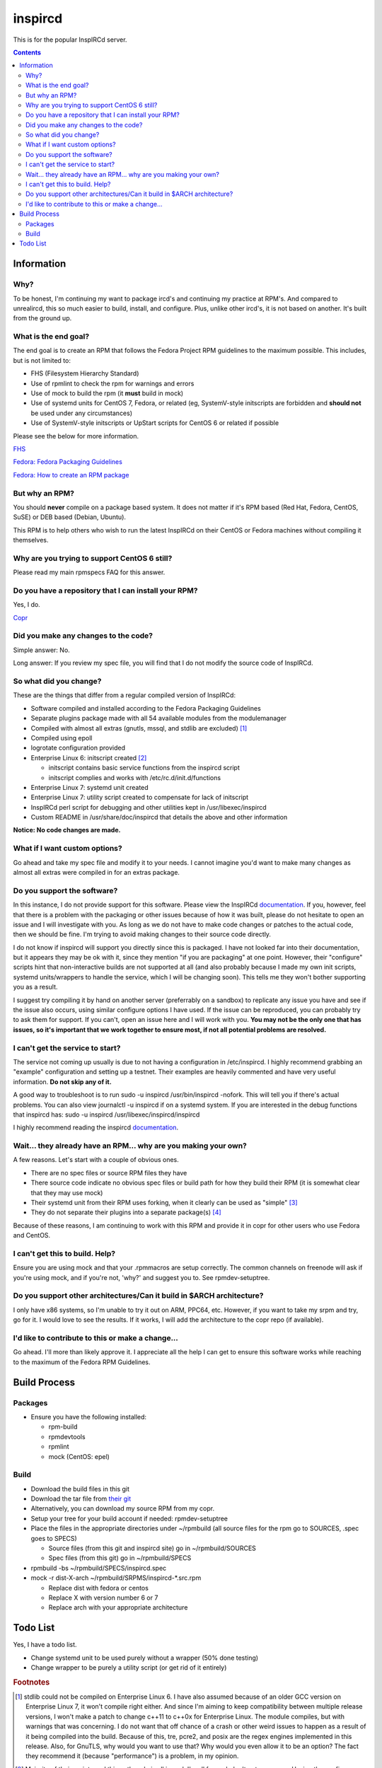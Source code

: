 inspircd
^^^^^^^^

This is for the popular InspIRCd server.

.. contents::

Information
-----------

Why?
++++

To be honest, I'm continuing my want to package ircd's and continuing my practice at RPM's. And compared to unrealircd, this so much easier to build, install, and configure. Plus, unlike other ircd's, it is not based on another. It's built from the ground up. 

What is the end goal?
+++++++++++++++++++++

The end goal is to create an RPM that follows the Fedora Project RPM guidelines to the maximum possible. This includes, but is not limited to:

* FHS (Filesystem Hierarchy Standard)
* Use of rpmlint to check the rpm for warnings and errors
* Use of mock to build the rpm (it **must** build in mock)
* Use of systemd units for CentOS 7, Fedora, or related (eg, SystemV-style initscripts are forbidden and **should not** be used under any circumstances)
* Use of SystemV-style initscripts or UpStart scripts for CentOS 6 or related if possible

Please see the below for more information. 

`FHS <http://www.pathname.com/fhs/>`_

`Fedora: Fedora Packaging Guidelines <https://fedoraproject.org/wiki/Packaging:Guidelines>`_

`Fedora: How to create an RPM package <https://fedoraproject.org/wiki/How_to_create_an_RPM_package>`_

But why an RPM?
+++++++++++++++

You should **never** compile on a package based system. It does not matter if it's RPM based (Red Hat, Fedora, CentOS, SuSE) or DEB based (Debian, Ubuntu). 

This RPM is to help others who wish to run the latest InspIRCd on their CentOS or Fedora machines without compiling it themselves.

Why are you trying to support CentOS 6 still?
+++++++++++++++++++++++++++++++++++++++++++++

Please read my main rpmspecs FAQ for this answer.

Do you have a repository that I can install your RPM?
+++++++++++++++++++++++++++++++++++++++++++++++++++++

Yes, I do.

`Copr <https://copr.fedorainfracloud.org/coprs/nalika/>`_ 

Did you make any changes to the code?
+++++++++++++++++++++++++++++++++++++

Simple answer: No.

Long answer: If you review my spec file, you will find that I do not modify the source code of InspIRCd. 

So what did you change?
+++++++++++++++++++++++

These are the things that differ from a regular compiled version of InspIRCd:

* Software compiled and installed according to the Fedora Packaging Guidelines
* Separate plugins package made with all 54 available modules from the modulemanager
* Compiled with almost all extras (gnutls, mssql, and stdlib are excluded) [#f1]_
* Compiled using epoll
* logrotate configuration provided
* Enterprise Linux 6: initscript created [#f2]_

  * initscript contains basic service functions from the inspircd script 
  * initscript complies and works with /etc/rc.d/init.d/functions

* Enterprise Linux 7: systemd unit created
* Enterprise Linux 7: utility script created to compensate for lack of initscript
* InspIRCd perl script for debugging and other utilities kept in /usr/libexec/inspircd
* Custom README in /usr/share/doc/inspircd that details the above and other information

**Notice: No code changes are made.**

What if I want custom options?
++++++++++++++++++++++++++++++

Go ahead and take my spec file and modify it to your needs. I cannot imagine you'd want to make many changes as almost all extras were compiled in for an extras package.

Do you support the software?
++++++++++++++++++++++++++++

In this instance, I do not provide support for this software. Please view the InspIRCd `documentation <https://wiki.inspircd.org/>`_. If you, however, feel that there is a problem with the packaging or other issues because of how it was built, please do not hesitate to open an issue and I will investigate with you. As long as we do not have to make code changes or patches to the actual code, then we should be fine. I'm trying to avoid making changes to their source code directly.

I do not know if inspircd will support you directly since this is packaged. I have not looked far into their documentation, but it appears they may be ok with it, since they mention "if you are packaging" at one point. However, their "configure" scripts hint that non-interactive builds are not supported at all (and also probably because I made my own init scripts, systemd units/wrappers to handle the service, which I will be changing soon). This tells me they won't bother supporting you as a result.

I suggest try compiling it by hand on another server (preferrably on a sandbox) to replicate any issue you have and see if the issue also occurs, using similar configure options I have used. If the issue can be reproduced, you can probably try to ask them for support. If you can't, open an issue here and I will work with you. **You may not be the only one that has issues, so it's important that we work together to ensure most, if not all potential problems are resolved.**

I can't get the service to start?
+++++++++++++++++++++++++++++++++

The service not coming up usually is due to not having a configuration in /etc/inspircd. I highly recommend grabbing an "example" configuration and setting up a testnet. Their examples are heavily commented and have very useful information. **Do not skip any of it.**

A good way to troubleshoot is to run sudo -u inspircd /usr/bin/inspircd -nofork. This will tell you if there's actual problems. You can also view journalctl -u inspircd if on a systemd system. If you are interested in the debug functions that inspircd has: sudo -u inspircd /usr/libexec/inspircd/inspircd

I highly recommend reading the inspircd `documentation <https://wiki.inspircd.org/Introduction>`_.

Wait... they already have an RPM... why are you making your own?
++++++++++++++++++++++++++++++++++++++++++++++++++++++++++++++++

A few reasons. Let's start with a couple of obvious ones.

* There are no spec files or source RPM files they have
* There source code indicate no obvious spec files or build path for how they build their RPM (it is somewhat clear that they may use mock)
* Their systemd unit from their RPM uses forking, when it clearly can be used as "simple" [#f3]_
* They do not separate their plugins into a separate package(s) [#f4]_

Because of these reasons, I am continuing to work with this RPM and provide it in copr for other users who use Fedora and CentOS. 

I can't get this to build. Help?
++++++++++++++++++++++++++++++++

Ensure you are using mock and that your .rpmmacros are setup correctly. The common channels on freenode will ask if you're using mock, and if you're not, 'why?' and suggest you to. See rpmdev-setuptree.

Do you support other architectures/Can it build in $ARCH architecture?
++++++++++++++++++++++++++++++++++++++++++++++++++++++++++++++++++++++

I only have x86 systems, so I'm unable to try it out on ARM, PPC64, etc. However, if you want to take my srpm and try, go for it. I would love to see the results. If it works, I will add the architecture to the copr repo (if available).

I'd like to contribute to this or make a change...
++++++++++++++++++++++++++++++++++++++++++++++++++

Go ahead. I'll more than likely approve it. I appreciate all the help I can get to ensure this software works while reaching to the maximum of the Fedora RPM Guidelines.

Build Process
-------------

Packages
++++++++

* Ensure you have the following installed: 

  * rpm-build
  * rpmdevtools
  * rpmlint
  * mock (CentOS: epel)

Build
+++++

* Download the build files in this git
* Download the tar file from `their git <https://github.com/inspircd/inspircd/releases>`_
* Alternatively, you can download my source RPM from my copr.
* Setup your tree for your build account if needed: rpmdev-setuptree
* Place the files in the appropriate directories under ~/rpmbuild (all source files for the rpm go to SOURCES, .spec goes to SPECS)

  * Source files (from this git and inspircd site) go in ~/rpmbuild/SOURCES
  * Spec files (from this git) go in ~/rpmbuild/SPECS

* rpmbuild -bs ~/rpmbuild/SPECS/inspircd.spec
* mock -r dist-X-arch ~/rpmbuild/SRPMS/inspircd-*.src.rpm 

  * Replace dist with fedora or centos
  * Replace X with version number 6 or 7
  * Replace arch with your appropriate architecture

Todo List
---------

Yes, I have a todo list. 

* Change systemd unit to be used purely without a wrapper (50% done testing)
* Change wrapper to be purely a utility script (or get rid of it entirely)

.. rubric:: Footnotes

.. [#f1] stdlib could not be compiled on Enterprise Linux 6. I have also assumed because of an older GCC version on Enterprise Linux 7, it won't compile right either. And since I'm aiming to keep compatibility between multiple release versions, I won't make a patch to change c++11 to c++0x for Enterprise Linux. The module compiles, but with warnings that was concerning. I do not want that off chance of a crash or other weird issues to happen as a result of it being compiled into the build. Because of this, tre, pcre2, and posix are the regex engines implemented in this release. Also, for GnuTLS, why would you want to use that? Why would you even allow it to be an option? The fact they recommend it (because "performance") is a problem, in my opinion.
.. [#f2] Majority of their scripts and things they do is all in perl. I'm all for perl, don't get me wrong. Having the configure script as perl was one thing, and I was able to understand what they were doing when I reviewed it. However, their "script" that gets generated after running `make' was meant to be in /etc/rc.d/init.d, and it wasn't exactly the prettiest thing I've seen. To ensure that it works properly with the init system of RHEL 6, I rewrote it from the ground up. *However* I ensured that I kept their perl script around in case I missed something from their script or if the "developer" functions were needed.
.. [#f3] It's generally a good practice to try to make a service run without forking if at all possible. Using "forking" basically looks like the developer or admin didn't want to try to make the simple mode work. There are cases that forking must be used, this is not one of them.
.. [#f4] This isn't necessarily a bad thing. I point this out from a modularity standpoint. I compare this to how the httpd package is in Fedora and CentOS, where plugins and modules are separated into mod_* packages and the like. The modules are still compiled against the main version of the package. Then again, the modules that are part of inspircd tend to be very useful and more than likely used in any new IRC server created. Perhaps in the future, I will make the plugins part of the actual release. 
